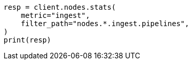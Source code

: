 // This file is autogenerated, DO NOT EDIT
// cluster/nodes-stats.asciidoc:2593

[source, python]
----
resp = client.nodes.stats(
    metric="ingest",
    filter_path="nodes.*.ingest.pipelines",
)
print(resp)
----
